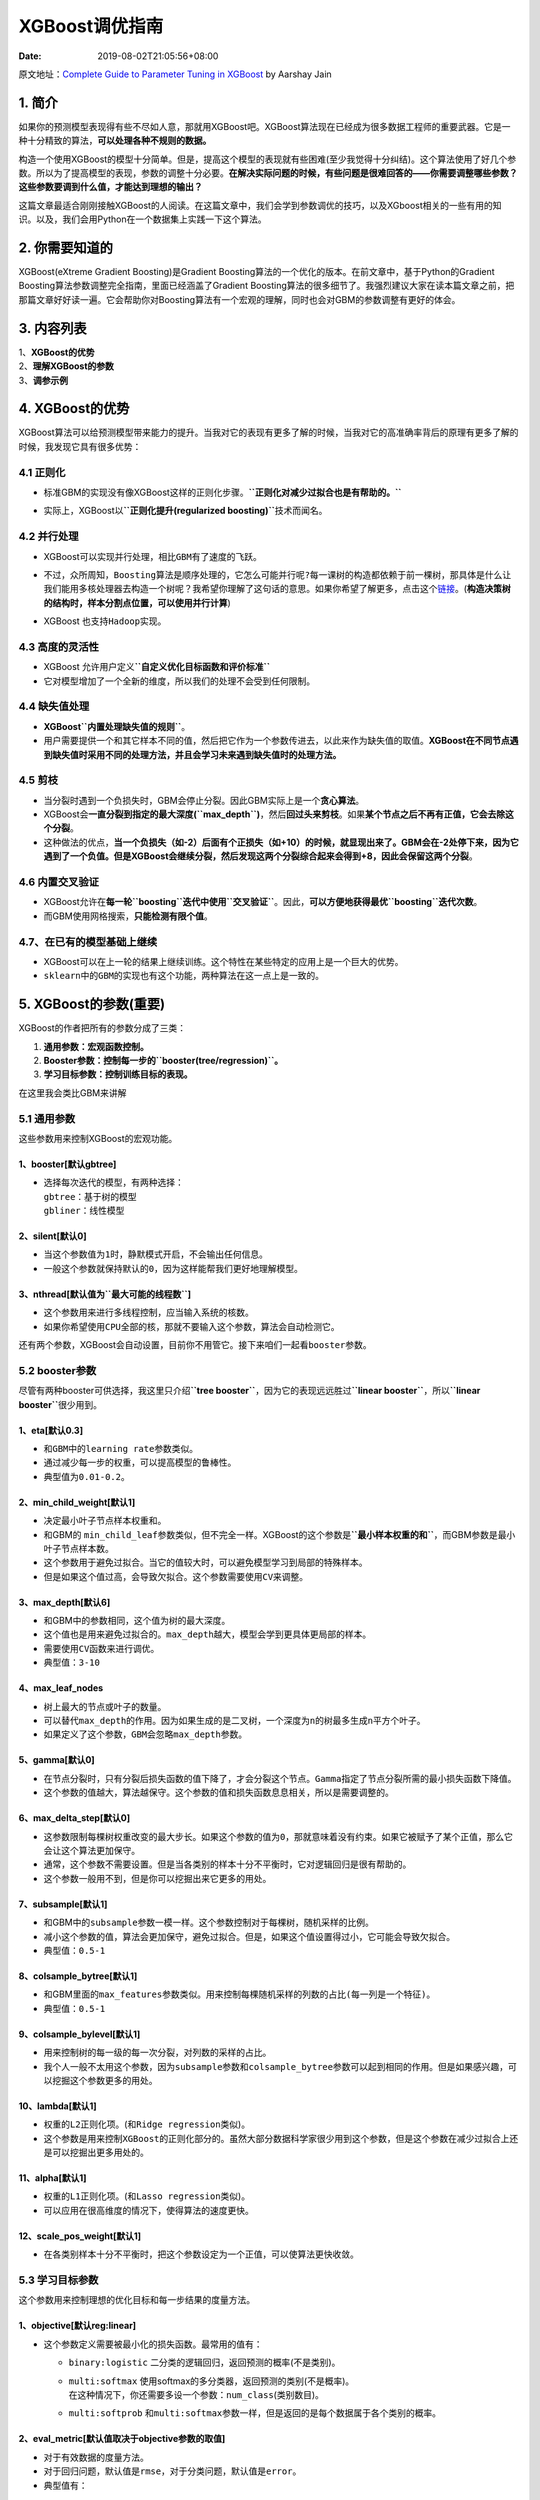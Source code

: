 ===============
XGBoost调优指南
===============

:Date:   2019-08-02T21:05:56+08:00

原文地址：\ `Complete Guide to Parameter Tuning in
XGBoost <https://www.analyticsvidhya.com/blog/2016/03/complete-guide-parameter-tuning-xgboost-with-codes-python/>`__
by Aarshay Jain

.. _1-简介:

**1. 简介**
===========

如果你的预测模型表现得有些不尽如人意，那就用XGBoost吧。XGBoost算法现在已经成为很多数据工程师的重要武器。它是一种十分精致的算法，\ **可以处理各种不规则的数据。**

构造一个使用XGBoost的模型十分简单。但是，提高这个模型的表现就有些困难(至少我觉得十分纠结)。这个算法使用了好几个参数。所以为了提高模型的表现，参数的调整十分必要。\ **在解决实际问题的时候，有些问题是很难回答的——你需要调整哪些参数？这些参数要调到什么值，才能达到理想的输出？**

这篇文章最适合刚刚接触XGBoost的人阅读。在这篇文章中，我们会学到参数调优的技巧，以及XGboost相关的一些有用的知识。以及，我们会用Python在一个数据集上实践一下这个算法。

.. _2-你需要知道的:

**2. 你需要知道的**
===================

XGBoost(eXtreme Gradient Boosting)是Gradient
Boosting算法的一个优化的版本。在前文章中，基于Python的Gradient
Boosting算法参数调整完全指南，里面已经涵盖了Gradient
Boosting算法的很多细节了。我强烈建议大家在读本篇文章之前，把那篇文章好好读一遍。它会帮助你对Boosting算法有一个宏观的理解，同时也会对GBM的参数调整有更好的体会。

.. _3-内容列表:

**3. 内容列表**
===============

| 1、\ **XGBoost的优势**
| 2、\ **理解XGBoost的参数**
| 3、\ **调参示例**

.. _4-xgboost的优势:

**4. XGBoost的优势**
====================

XGBoost算法可以给预测模型带来能力的提升。当我对它的表现有更多了解的时候，当我对它的高准确率背后的原理有更多了解的时候，我发现它具有很多优势：

.. _41-正则化:

**4.1 正则化**
--------------

-  | 标准GBM的实现没有像XGBoost这样的正则化步骤。\ **``正则化对减少过拟合也是有帮助的。``**
   | |image1|

-  实际上，XGBoost以\ **``正则化提升(regularized boosting)``**\ 技术而闻名。

.. _42-并行处理:

**4.2 并行处理**
----------------

-  XGBoost可以实现\ ``并行处理，相比GBM有了速度的飞跃``\ 。

-  | 不过，众所周知，\ ``Boosting算法是顺序处理的，它怎么可能并行呢?``\ 每一课树的构造都依赖于前一棵树，那具体是什么让我们能用\ ``多核处理器``\ 去构造一个树呢？我希望你理解了这句话的意思。如果你希望了解更多，点击这个\ `链接 <http://zhanpengfang.github.io/418home.html>`__\ 。(**构造决策树的结构时，样本分割点位置，可以使用并行计算**)
   | |image2|

-  XGBoost 也支持\ ``Hadoop``\ 实现。

.. _43-高度的灵活性:

**4.3 高度的灵活性**
--------------------

-  XGBoost 允许用户定义\ **``自定义优化目标函数和评价标准``**

-  它对模型增加了一个\ ``全新的维度``\ ，\ ``所以我们的处理不会受到任何限制``\ 。

.. _44-缺失值处理:

**4.4 缺失值处理**
------------------

-  **XGBoost\ ``内置处理缺失值的规则``**\ 。

-  用户需要提供一个和其它样本不同的值，然后把它作为一个参数传进去，以此来作为缺失值的取值。\ **XGBoost在不同节点遇到缺失值时采用不同的处理方法，并且会学习未来遇到缺失值时的处理方法。**

.. _45-剪枝:

**4.5 剪枝**
------------

-  当分裂时遇到一个负损失时，GBM会停止分裂。因此GBM实际上是一个\ **贪心算法**\ 。

-  XGBoost会\ **一直分裂到指定的最大深度(``max_depth``)**\ ，然后\ **回过头来剪枝**\ 。如果\ **某个节点之后不再有正值，它会去除这个分裂**\ 。

-  这种做法的优点，\ **当一个负损失（如-2）后面有个正损失（如+10）的时候，就显现出来了。GBM会在-2处停下来，因为它遇到了一个负值。但是XGBoost会继续分裂，然后发现这两个分裂综合起来会得到+8，因此会保留这两个分裂**\ 。

.. _46-内置交叉验证:

**4.6 内置交叉验证**
--------------------

-  XGBoost允许在\ **每一轮\ ``boosting``\ 迭代中使用\ ``交叉验证``**\ 。因此，\ **可以方便地获得最优\ ``boosting``\ 迭代次数**\ 。

-  而GBM使用\ ``网格搜索``\ ，\ **只能检测有限个值**\ 。

.. _47在已有的模型基础上继续:

**4.7、在已有的模型基础上继续**
-------------------------------

-  XGBoost可以\ ``在上一轮的结果上继续训练``\ 。这个特性在某些特定的应用上是一个巨大的优势。

-  ``sklearn``\ 中的\ ``GBM``\ 的实现也有这个功能，两种算法在这一点上是一致的。

.. _5-xgboost的参数重要:

**5. XGBoost的参数**\ (重要)
============================

XGBoost的作者把所有的参数分成了三类：

1. **通用参数：宏观函数控制。**

2. **Booster参数：控制每一步的\ ``booster(tree/regression)``\ 。**

3. **学习目标参数：控制训练目标的表现。**

在这里我会类比GBM来讲解

.. _51-通用参数:

**5.1 通用参数**
----------------

这些参数用来控制XGBoost的宏观功能。

.. _1booster默认gbtree:

**1、booster[默认gbtree]**
~~~~~~~~~~~~~~~~~~~~~~~~~~

-  | 选择每次迭代的模型，有两种选择：
   | ``gbtree``\ ：基于树的模型
   | ``gbliner``\ ：线性模型

.. _2silent默认0:

**2、silent[默认0]**
~~~~~~~~~~~~~~~~~~~~

-  当这个参数值为\ ``1``\ 时，\ ``静默模式开启，不会输出任何信息``\ 。

-  一般这个参数就\ ``保持默认的0，因为这样能帮我们更好地理解模型``\ 。

.. _3nthread默认值为最大可能的线程数:

**3、nthread[默认值为\ ``最大可能的线程数``]**
~~~~~~~~~~~~~~~~~~~~~~~~~~~~~~~~~~~~~~~~~~~~~~

-  这个参数用来进行\ ``多线程控制``\ ，应当\ ``输入系统的核数``\ 。

-  如果你希望\ ``使用CPU全部的核``\ ，那就不要输入这个参数，\ ``算法会自动检测它``\ 。

还有两个参数，XGBoost会自动设置，目前你不用管它。接下来咱们一起看\ ``booster``\ 参数。

.. _52-booster参数:

**5.2 booster参数**
-------------------

尽管有两种booster可供选择，我这里只介绍\ **``tree booster``**\ ，因为它的表现远远胜过\ **``linear booster``**\ ，所以\ **``linear booster``**\ 很少用到。

.. _1eta默认03:

**1、eta[默认0.3]**
~~~~~~~~~~~~~~~~~~~

-  和\ ``GBM``\ 中的\ ``learning rate``\ 参数类似。

-  通过\ ``减少每一步的权重``\ ，可以\ ``提高模型的鲁棒性``\ 。

-  典型值为\ ``0.01-0.2``\ 。

.. _2minchildweight默认1:

**2、min_child_weight[默认1]**
~~~~~~~~~~~~~~~~~~~~~~~~~~~~~~

-  决定\ ``最小叶子节点样本权重和``\ 。

-  和GBM的
   ``min_child_leaf``\ 参数类似，但不完全一样。XGBoost的这个参数是\ **``最小样本权重的和``**\ ，而GBM参数是\ ``最小叶子节点样本数``\ 。

-  这个参数\ ``用于避免过拟合``\ 。当它的值较大时，可以\ ``避免模型学习到局部的特殊样本``\ 。

-  但是如果这个值过高，会\ ``导致欠拟合``\ 。这个参数需要使用\ ``CV``\ 来调整。

.. _3maxdepth默认6:

**3、max_depth[默认6]**
~~~~~~~~~~~~~~~~~~~~~~~

-  和GBM中的参数相同，这个值为\ ``树的最大深度``\ 。

-  这个值也是用来\ ``避免过拟合的``\ 。\ ``max_depth``\ 越大，模型会学到更具体更局部的样本。

-  需要使用\ ``CV``\ 函数来进行调优。

-  典型值：\ ``3-10``

.. _4maxleafnodes:

**4、max_leaf_nodes**
~~~~~~~~~~~~~~~~~~~~~

-  树上\ ``最大的节点``\ 或\ ``叶子的数量``\ 。

-  可以替代\ ``max_depth``\ 的作用。因为如果生成的是\ ``二叉树``\ ，一个深度为\ ``n``\ 的树最多生成\ ``n平方``\ 个叶子。

-  如果定义了这个参数，\ ``GBM``\ 会忽略\ ``max_depth``\ 参数。

.. _5gamma默认0:

**5、gamma[默认0]**
~~~~~~~~~~~~~~~~~~~

-  在节点分裂时，只有分裂后损失函数的值下降了，才会分裂这个节点。\ ``Gamma``\ 指定了\ ``节点分裂所需的最小损失函数下降值``\ 。

-  这个参数的值越大，算法越保守。这个参数的值和\ ``损失函数息息相关``\ ，所以是需要调整的。

.. _6maxdeltastep默认0:

**6、max_delta_step[默认0]**
~~~~~~~~~~~~~~~~~~~~~~~~~~~~

-  这参数\ ``限制每棵树权重改变的最大步长``\ 。如果这个参数的值为\ ``0``\ ，那就意味着没有约束。如果它被赋予了某个正值，那么它会让这个算法更加保守。

-  通常，这个参数不需要设置。但是\ ``当各类别的样本十分不平衡时``\ ，它对逻辑回归是很有帮助的。

-  这个参数一般用不到，但是你可以挖掘出来它更多的用处。

.. _7subsample默认1:

**7、subsample[默认1]**
~~~~~~~~~~~~~~~~~~~~~~~

-  和GBM中的\ ``subsample``\ 参数一模一样。这个参数控制对于每棵树，\ ``随机采样的比例。``

-  ``减小这个参数的值，算法会更加保守，避免过拟合``\ 。但是，如果这个值设置得过小，它可能会导致\ ``欠拟合``\ 。

-  典型值：\ ``0.5-1``

.. _8colsamplebytree默认1:

**8、colsample_bytree[默认1]**
~~~~~~~~~~~~~~~~~~~~~~~~~~~~~~

-  和GBM里面的\ ``max_features``\ 参数类似。用来控制\ ``每棵随机采样的列数的占比(每一列是一个特征)。``

-  典型值：\ ``0.5-1``

.. _9colsamplebylevel默认1:

**9、colsample_bylevel[默认1]**
~~~~~~~~~~~~~~~~~~~~~~~~~~~~~~~

-  用来\ ``控制树的每一级的每一次分裂，对列数的采样的占比``\ 。

-  我个人一般不太用这个参数，因为\ ``subsample``\ 参数和\ ``colsample_bytree``\ 参数可以起到相同的作用。但是如果感兴趣，可以挖掘这个参数更多的用处。

.. _10lambda默认1:

**10、lambda[默认1]**
~~~~~~~~~~~~~~~~~~~~~

-  权重的\ ``L2``\ 正则化项。(和\ ``Ridge regression``\ 类似)。

-  这个参数是用来控制\ ``XGBoost``\ 的正则化部分的。虽然大部分数据科学家很少用到这个参数，但是这个参数在\ ``减少过拟合上还是可以挖掘出更多用处的。``

.. _11alpha默认1:

**11、alpha[默认1]**
~~~~~~~~~~~~~~~~~~~~

-  权重的\ ``L1``\ 正则化项。(和\ ``Lasso regression``\ 类似)。

-  可以应用在很\ ``高维度的情况下，使得算法的速度更快``\ 。

.. _12scaleposweight默认1:

**12、scale_pos_weight[默认1]**
~~~~~~~~~~~~~~~~~~~~~~~~~~~~~~~

-  ``在各类别样本十分不平衡时，把这个参数设定为一个正值，可以使算法更快收敛。``

.. _53-学习目标参数:

**5.3 学习目标参数**
--------------------

这个参数用来控制理想的优化目标和每一步结果的度量方法。

.. _1objective默认reglinear:

**1、objective[默认reg:linear]**
~~~~~~~~~~~~~~~~~~~~~~~~~~~~~~~~

-  这个参数定义需要被\ ``最小化的损失函数``\ 。最常用的值有：

   -  ``binary:logistic``
      二分类的逻辑回归，返回预测的\ ``概率``\ (不是类别)。

   -  | ``multi:softmax``
        使用softmax的多分类器，返回预测的\ ``类别``\ (不是概率)。
      | 在这种情况下，你还需要多设一个参数：\ ``num_class``\ (类别数目)。

   -  ``multi:softprob``
      和\ ``multi:softmax``\ 参数一样，但是返回的是\ ``每个数据属于各个类别的概率``\ 。

.. _2evalmetric默认值取决于objective参数的取值:

**2、eval_metric[默认值取决于objective参数的取值]**
~~~~~~~~~~~~~~~~~~~~~~~~~~~~~~~~~~~~~~~~~~~~~~~~~~~

-  对于有效数据的度量方法。

-  对于\ ``回归问题``\ ，默认值是\ ``rmse``\ ，对于\ ``分类问题``\ ，默认值是\ ``error``\ 。

-  典型值有：

.. figure:: https://cdn.nlark.com/yuque/0/2019/png/200056/1564097592681-b68ad055-a022-412a-9541-2393a8de61dc.png#align=left&display=inline&height=314&originHeight=314&originWidth=341&size=0&status=done&width=341
   :alt: 

.. _3seed默认0:

**3、seed(默认0)**
~~~~~~~~~~~~~~~~~~

-  随机数的种子

-  设置它可以复现随机数据的结果，也可以用于调整参数

如果你之前用的是\ ``scikit-learn``,你可能不太熟悉这些参数。但是有个好消息，\ ``python``\ 的\ ``XGBoost``\ 模块有一个\ ``sklearn``\ 包，\ ``XGBClassifier``\ 。这个包中的参数是按\ ``sklearn``\ 风格命名的。会改变的函数名是：

| 1、\ **``eta -> learning_rate``**
| 2、\ **``lambda -> reg_lambda``**
| 3、\ **``alpha -> reg_alpha``**

| 你肯定在疑惑为啥咱们没有介绍和\ ``GBM``\ 中的\ ``n_estimators``\ 类似的参数。\ ``XGBClassifier``\ 中确实有一个类似的参数，但是，是在标准\ ``XGBoost``\ 实现中调用拟合函数时，把它作为\ ``num_boosting_rounds``\ 参数传入。
| ``XGBoost Guide``\ 的一些部分是我强烈推荐大家阅读的，通过它可以对代码和参数有一个更好的了解：

| `XGBoost Parameters (official
  guide) <http://xgboost.readthedocs.org/en/latest/parameter.html#general-parameters>`__
| `XGBoost Demo Codes (xgboost GitHub
  repository) <https://github.com/dmlc/xgboost/tree/master/demo/guide-python>`__
| `Python API Reference (official
  guide) <http://xgboost.readthedocs.org/en/latest/python/python_api.html>`__

例子1
-----

.. code:: python

   import xgboost as xgb
   import numpy as np

   # 1、xgBoost的基本使用
   # 2、自定义损失函数的梯度和二阶导
   # 3、binary:logistic/logitraw



   # 自定义损失函数
   # 定义f: theta * x
   def log_reg(y_hat, y):
       p = 1.0 / (1.0 + np.exp(-y_hat))
       g = p - y.get_label()   #  目标函数的一阶导数
       h = p * (1.0-p)         #  目标函数的二阶导数
       return g, h

   # 稀疏数据的存储方案
   # 126个特征，1代表毒蘑菇，0好蘑菇

   # 自定义错误率
   def error_rate(y_hat, y):
       return 'error', float(sum(y.get_label() != (y_hat > 0.5))) / len(y_hat)


   if __name__ == "__main__":
       # 读取数据，xgb.DMatrix格式数据
       data_train = xgb.DMatrix('./12.agaricus_train.txt')
       data_test = xgb.DMatrix('./12.agaricus_test.txt')

       # 设置参数
       param = {'max_depth': 2, 'eta': 1, 'silent': 1, 'objective': 'binary:logitraw'}  # logitraw
       #  param = {'max_depth': 3, 'eta': 0.3, 'silent': 1, 'objective': 'reg:logistic'}

       watchlist = [(data_test, 'eval'), (data_train, 'train')]

       # GBM中的 n_estimators 类似的参数
       n_round = 3

       # bst = xgb.train(param, data_train, num_boost_round=n_round, evals=watchlist)
       bst = xgb.train(param, \
                       data_train, \
                       num_boost_round=n_round, \
                       evals=watchlist, \
                       obj=log_reg, \
                       feval=error_rate)

       # 计算错误率
       y_hat = bst.predict(data_test)
       y = data_test.get_label()
       print(y_hat)
       print(y)
       error = sum(y != (y_hat > 0))
       error_rate = float(error) / len(y_hat)
       print('样本总数:', len(y_hat))
       print('错误数目:{0}'.format(error))
       print('错误率:{0:.2%}'.format(error_rate))

运行结果：

.. code:: 

   [09:32:13] 6513x126 matrix with 143286 entries loaded from ./12.agaricus_train.txt
   [09:32:13] 1611x126 matrix with 35442 entries loaded from ./12.agaricus_test.txt
   [0]     eval-auc:0.960373       train-auc:0.958228      eval-error:0.042831     train-error:0.046522
   [1]     eval-auc:0.97993        train-auc:0.981413      eval-error:0.021726     train-error:0.022263
   [2]     eval-auc:0.998518       train-auc:0.99707       eval-error:0.018001     train-error:0.0152
   [-1.70713    1.7054877 -1.70713   ...  3.1556199 -3.7006462  3.1556199]
   [0. 1. 0. ... 1. 0. 1.]
   样本总数: 1611
   错误数目:10
   错误率:0.62%

例子2
-----

.. code:: python

   import xgboost as xgb
   import numpy as np
   from sklearn.model_selection import train_test_split   # cross_validation
   from sklearn.linear_model import LogisticRegression
   from sklearn.preprocessing import StandardScaler


   def show_accuracy(a, b, tip):
       acc = a.ravel() == b.ravel()
       print(acc)
       print(tip + '正确率:', float(acc.sum()) / a.size)


   if __name__ == "__main__":
       data = np.loadtxt('./12.wine.data', dtype=float, delimiter=',')
       y, x = np.split(data, (1,), axis=1)
       x = StandardScaler().fit_transform(x)
       x_train, x_test, y_train, y_test = train_test_split(x, y, random_state=1, test_size=0.5)

       # Logistic回归
       lr = LogisticRegression(penalty='l2')
       lr.fit(x_train, y_train.ravel())
       y_hat = lr.predict(x_test)
       show_accuracy(y_hat, y_test, 'Logistic回归 ')

       # XGBoost
       y_train[y_train == 3] = 0
       y_test[y_test == 3] = 0
       data_train = xgb.DMatrix(x_train, label=y_train)
       data_test = xgb.DMatrix(x_test, label=y_test)
       watch_list = [(data_test, 'eval'), (data_train, 'train')]
       param = {'max_depth': 3, 'eta': 1, 'silent': 0, 'objective': 'multi:softmax', 'num_class': 3}
       bst = xgb.train(param, data_train, num_boost_round=4, evals=watch_list)
       y_hat = bst.predict(data_test)
       show_accuracy(y_hat, y_test, 'XGBoost ')

运行结果：

.. code:: 

   [ True  True  True  True  True  True  True  True  True  True  True  True
     True  True  True  True  True  True  True  True  True  True  True  True
     True  True  True  True  True  True  True  True  True  True  True  True
     True  True  True  True  True  True  True  True  True  True  True  True
     True  True  True  True  True  True  True False  True  True  True  True
     True  True  True  True  True  True  True  True  True  True  True  True
     True  True  True  True  True  True  True  True  True  True  True  True
     True  True  True  True  True]
   Logistic回归 正确率: 0.9887640449438202
   [09:36:10] src/tree/updater_prune.cc:74: tree pruning end, 1 roots, 6 extra nodes, 0 pruned nodes, max_depth=2
   [09:36:10] src/tree/updater_prune.cc:74: tree pruning end, 1 roots, 6 extra nodes, 0 pruned nodes, max_depth=3
   [09:36:10] src/tree/updater_prune.cc:74: tree pruning end, 1 roots, 8 extra nodes, 0 pruned nodes, max_depth=3
   [0]     eval-merror:0.011236    train-merror:0
   [09:36:10] src/tree/updater_prune.cc:74: tree pruning end, 1 roots, 4 extra nodes, 0 pruned nodes, max_depth=2
   [09:36:10] src/tree/updater_prune.cc:74: tree pruning end, 1 roots, 6 extra nodes, 0 pruned nodes, max_depth=2
   [09:36:10] src/tree/updater_prune.cc:74: tree pruning end, 1 roots, 8 extra nodes, 0 pruned nodes, max_depth=3
   [1]     eval-merror:0   train-merror:0
   [09:36:10] src/tree/updater_prune.cc:74: tree pruning end, 1 roots, 4 extra nodes, 0 pruned nodes, max_depth=2
   [09:36:10] src/tree/updater_prune.cc:74: tree pruning end, 1 roots, 6 extra nodes, 0 pruned nodes, max_depth=2
   [09:36:10] src/tree/updater_prune.cc:74: tree pruning end, 1 roots, 8 extra nodes, 0 pruned nodes, max_depth=3
   [2]     eval-merror:0.011236    train-merror:0
   [09:36:10] src/tree/updater_prune.cc:74: tree pruning end, 1 roots, 4 extra nodes, 0 pruned nodes, max_depth=2
   [09:36:10] src/tree/updater_prune.cc:74: tree pruning end, 1 roots, 4 extra nodes, 0 pruned nodes, max_depth=2
   [09:36:10] src/tree/updater_prune.cc:74: tree pruning end, 1 roots, 6 extra nodes, 0 pruned nodes, max_depth=3
   [3]     eval-merror:0.011236    train-merror:0
   [ True  True  True  True  True  True  True  True  True  True  True  True
     True  True  True  True  True  True  True  True  True  True  True False
     True  True  True  True  True  True  True  True  True  True  True  True
     True  True  True  True  True  True  True  True  True  True  True  True
     True  True  True  True  True  True  True  True  True  True  True  True
     True  True  True  True  True  True  True  True  True  True  True  True
     True  True  True  True  True  True  True  True  True  True  True  True
     True  True  True  True  True]
   XGBoost 正确率: 0.9887640449438202

.. _6-调参示例:

**6. 调参示例**
===============

| 我们从Data Hackathon 3.x AV版的hackathon中获得数据集，和\ `GBM
  介绍文章 <http://blog.csdn.net/han_xiaoyang/article/details/52663170>`__\ 中是一样的。更多的细节可以参考\ `competition
  page <http://datahack.analyticsvidhya.com/contest/data-hackathon-3x>`__
| 数据集可以从\ `这里 <http://www.analyticsvidhya.com/wp-content/uploads/2016/02/Dataset.rar>`__\ 下载。我已经对这些数据进行了一些处理：

-  ``City``\ 变量，因为类别太多，所以删掉了一些类别。

-  ``DOB``\ 变量换算成年龄，并删除了一些数据。

-  增加了 ``EMI_Loan_Submitted_Missing``
   变量。如果\ ``EMI_Loan_Submitted``\ 变量的数据缺失，则这个参数的值为1。否则为0。删除了原先的\ ``EMI_Loan_Submitted``\ 变量。

-  ``EmployerName``\ 变量，因为类别太多，所以删掉了一些类别。

-  因为\ ``Existing_EMI``\ 变量只有111个值缺失，所以缺失值补充为中位数0。

-  增加了 ``Interest_Rate_Missing``
   变量。如果\ ``Interest_Rate``\ 变量的数据缺失，则这个参数的值为1。否则为0。删除了原先的\ ``Interest_Rate``\ 变量。

-  删除了\ ``Lead_Creation_Date``\ ，从直觉上这个特征就对最终结果没什么帮助。

-  ``Loan_Amount_Applied, Loan_Tenure_Applied``
   两个变量的缺项用中位数补足。

-  增加了 ``Loan_Amount_Submitted_Missing``
   变量。如果\ ``Loan_Amount_Submitted``\ 变量的数据缺失，则这个参数的值为1。否则为0。删除了原先的\ ``Loan_Amount_Submitted``\ 变量。

-  增加了 ``Loan_Tenure_Submitted_Missing`` 变量。如果
   ``Loan_Tenure_Submitted``
   变量的数据缺失，则这个参数的值为1。否则为0。删除了原先的
   ``Loan_Tenure_Submitted`` 变量。

-  删除了\ ``LoggedIn``, ``Salary_Account`` 两个变量

-  增加了 ``Processing_Fee_Missing`` 变量。如果 ``Processing_Fee``
   变量的数据缺失，则这个参数的值为1。否则为0。删除了原先的
   ``Processing_Fee`` 变量。

-  ``Source``\ 前两位不变，其它分成不同的类别。

-  进行了离散化和独热编码(一位有效编码)。

如果你有原始数据，可以从资源库里面下载\ ``data_preparation``\ 的\ ``Ipython notebook``
文件，然后自己过一遍这些步骤。

首先，\ ``import``\ 必要的库，然后加载数据。

.. code:: python

   #Import libraries:
   import pandas as pd
   import numpy as np
   import xgboost as xgb
   from xgboost.sklearn import XGBClassifier
   from sklearn import cross_validation, metrics   #Additional     scklearn functions
   from sklearn.grid_search import GridSearchCV   #Perforing grid search

   import matplotlib.pylab as plt
   %matplotlib inline
   from matplotlib.pylab import rcParams
   rcParams['figure.figsize'] = 12, 4

   train = pd.read_csv('train_modified.csv')
   target = 'Disbursed'
   IDcol = 'ID'

注意我\ ``import``\ 了两种\ ``XGBoost``\ ：

-  ``xgb`` -
   直接引用\ ``xgboost``\ 。接下来会用到其中的“\ ``cv``\ ”函数。

-  ``XGBClassifier`` -
   是\ ``xgboost``\ 的\ ``sklearn``\ 包。这个包允许我们像\ ``GBM``\ 一样使用\ ``Grid Search``
   和\ ``并行处理``\ 。

在向下进行之前，我们先定义一个函数，它可以帮助我们建立\ ``XGBoost models``
并进行交叉验证。好消息是你可以直接用下面的函数，以后再自己的\ ``models``\ 中也可以使用它。

.. code:: python

   def modelfit(alg, dtrain, predictors,useTrainCV=True, cv_folds=5, early_stopping_rounds=50):
       if useTrainCV:
           xgb_param = alg.get_xgb_params()
           
           xgtrain = xgb.DMatrix(dtrain[predictors].values, label=dtrain[target].values)
           
           cvresult = xgb.cv(xgb_param, \
                             xgtrain, \
                             num_boost_round=alg.get_params()['n_estimators'], \
                             nfold=cv_folds,\
                             metrics='auc', \
                             early_stopping_rounds=early_stopping_rounds)
           
           alg.set_params(n_estimators=cvresult.shape[0])

       #Fit the algorithm on the data
       alg.fit(dtrain[predictors], \
               dtrain['Disbursed'], \
               eval_metric='auc')

       #Predict training set:
       dtrain_predictions = alg.predict(dtrain[predictors])
       dtrain_predprob = alg.predict_proba(dtrain[predictors])[:,1]

       #Print model report:
       print ("Model Report")
       print ("Accuracy : {0:.4f}".format(metrics.accuracy_score(dtrain['Disbursed'].values, dtrain_predictions)))
       print ("AUC Score (Train): {0:.2f}".format(metrics.roc_auc_score(dtrain['Disbursed'], dtrain_predprob)))

       #feat_imp = pd.Series(alg.booster().get_fscore()).sort_values(ascending=False)
       #feat_imp.plot(kind='bar', title='Feature Importances')
       #plt.ylabel('Feature Importance Score')

这个函数和\ ``GBM``\ 中使用的有些许不同。不过本文章的重点是讲解重要的概念，而不是写代码。如果哪里有不理解的地方，请在下面评论，不要有压力。注意\ ``xgboost``\ 的\ ``sklearn``\ 包没有\ ``feature_importance``\ 这个量度，但是\ ``get_fscore()``\ 函数有相同的功能。

.. _61-参数调优的一般方法:

**6.1 参数调优的一般方法**
--------------------------

我们会使用和\ ``GBM``\ 中相似的方法。需要进行如下步骤：

1. 选择较高的\ **学习速率(``learning rate``)**\ 。一般情况下，学习速率的值为\ ``0.1``\ 。但是，对于不同的问题，理想的学习速率有时候会在\ ``0.05到0.3``\ 之间波动。选择\ **对应于此学习速率的理想决策树数量**\ 。\ ``XGBoost``\ 有一个很有用的函数“\ ``cv``\ ”，这个函数可以在\ ``每一次迭代中使用交叉验证，并返回理想的决策树数量``\ 。

2. 对于给定的\ ``学习速率和决策树数量``\ ，进行\ **决策树特定参数调优**\ (``max_depth``,
   ``min_child_weight``, ``gamma``, ``subsample``,
   ``colsample_bytree``)。在确定一棵树的过程中，我们可以选择不同的参数，待会儿我会举例说明。

3. ``xgboost``\ 的\ **正则化参数**\ 的调优。(``lambda``,
   ``alpha``)。这些参数可以\ ``降低模型的复杂度``\ ，从而\ ``提高模型的表现``\ 。

4. 降低学习速率，确定理想参数。

咱们一起详细地一步步进行这些操作。

.. _第一步确定learning-rate和treebased-参数调优的估计器数目:

**第一步：确定\ ``learning rate``\ 和\ ``tree_based`` 参数调优的估计器数目**
~~~~~~~~~~~~~~~~~~~~~~~~~~~~~~~~~~~~~~~~~~~~~~~~~~~~~~~~~~~~~~~~~~~~~~~~~~~~

为了确定\ ``boosting``\ 参数，我们要先给其它参数一个初始值。咱们先按如下方法取值：

1、\ ``max_depth`` = 5
:这个参数的取值最好在3-10之间。我选的起始值为5，但是你也可以选择其它的值。起始值在4-6之间都是不错的选择。

2、\ ``min_child_weight`` =
1:在这里选了一个比较小的值，因为这是一个极不平衡的分类问题。因此，某些叶子节点下的值会比较小。

3、\ ``gamma`` = 0:
起始值也可以选其它比较小的值，在0.1到0.2之间就可以。这个参数后继也是要调整的。

4、\ ``subsample, colsample_bytree`` = 0.8:
这个是最常见的初始值了。典型值的范围在0.5-0.9之间。

| 5、\ ``scale_pos_weight`` = 1: 这个值是因为类别十分不平衡。
| 注意哦，上面这些参数的值只是一个初始的估计值，后继需要调优。这里把学习速率就设成默认的\ ``0.1``\ 。然后用\ ``xgboost``\ 中的\ ``cv``\ 函数来确定最佳的决策树数量。前文中的函数可以完成这个工作。

.. code:: 

   #Choose all predictors except target & IDcols
   predictors = [x for x in train.columns if x not in [target,IDcol]]

   xgb1 = XGBClassifier(learning_rate =0.1,\
                        n_estimators=1000,\
                        max_depth=5,\
                        min_child_weight=1,\
                        gamma=0,\
                        subsample=0.8,\
                        colsample_bytree=0.8,\
                        objective= 'binary:logistic',\
                        nthread=4,\
                        scale_pos_weight=1,\
                        seed=27)

   modelfit(xgb1, train, predictors)

.. figure:: https://cdn.nlark.com/yuque/0/2019/png/200056/1564097592948-4acb645c-2b27-4918-a233-086611670327.png#align=left&display=inline&height=999&originHeight=999&originWidth=1240&size=0&status=done&width=1240
   :alt: 

从输出结果可以看出，在学习速率为0.1时，理想的决策树数目是140。这个数字对你而言可能比较高，当然这也取决于你的系统的性能。

   注意：在AUC(test)这里你可以看到测试集的AUC值。但是如果你在自己的系统上运行这些命令，并不会出现这个值。因为数据并不公开。这里提供的值仅供参考。生成这个值的代码部分已经被删掉了。

.. _第二步-maxdepth-和-minweight-参数调优:

**第二步： max_depth 和 min_weight 参数调优**
~~~~~~~~~~~~~~~~~~~~~~~~~~~~~~~~~~~~~~~~~~~~~

| 我们先对这两个参数调优，是因为它们对最终结果有很大的影响。首先，我们先大范围地粗调参数，然后再小范围地微调。
| 注意：在这一节我会进行高负荷的栅格搜索(grid
  search)，这个过程大约需要15-30分钟甚至更久，具体取决于你系统的性能。你也可以根据自己系统的性能选择不同的值。

.. code:: python

   param_test1 = {
    'max_depth':range(3,10,2),
    'min_child_weight':range(1,6,2)
   }
   gsearch1 = GridSearchCV(estimator = XGBClassifier(         learning_rate =0.1, n_estimators=140, max_depth=5,
   min_child_weight=1, gamma=0, subsample=0.8,             colsample_bytree=0.8,
    objective= 'binary:logistic', nthread=4,     scale_pos_weight=1, seed=27), 
    param_grid = param_test1,     scoring='roc_auc',n_jobs=4,iid=False, cv=5)
   gsearch1.fit(train[predictors],train[target])
   gsearch1.grid_scores_, gsearch1.best_params_,     gsearch1.best_score_

.. figure:: https://cdn.nlark.com/yuque/0/2019/png/200056/1564097592771-cb7fb77f-c35b-4061-b7a7-b5287afc81d4.png#align=left&display=inline&height=448&originHeight=448&originWidth=1240&size=0&status=done&width=1240
   :alt: 

至此，我们对于数值进行了较大跨度的12中不同的排列组合，可以看出理想的max_depth值为5，理想的min_child_weight值为5。在这个值附近我们可以再进一步调整，来找出理想值。我们把上下范围各拓展1，因为之前我们进行组合的时候，参数调整的步长是2。

.. code:: python

   param_test2 = {
    'max_depth':[4,5,6],
    'min_child_weight':[4,5,6]
   }
   gsearch2 = GridSearchCV(estimator = XGBClassifier(     learning_rate=0.1, n_estimators=140, max_depth=5,
    min_child_weight=2, gamma=0, subsample=0.8, colsample_bytree=0.8,
    objective= 'binary:logistic', nthread=4, scale_pos_weight=1,seed=27), 
    param_grid = param_test2, scoring='roc_auc',n_jobs=4,iid=False, cv=5)
   gsearch2.fit(train[predictors],train[target])
   gsearch2.grid_scores_, gsearch2.best_params_,     gsearch2.best_score_

.. figure:: https://cdn.nlark.com/yuque/0/2019/png/200056/1564097592632-e93ff500-3523-4c30-9841-5d83164ff635.png#align=left&display=inline&height=346&originHeight=346&originWidth=1240&size=0&status=done&width=1240
   :alt: 

至此，我们得到max_depth的理想取值为4，min_child_weight的理想取值为6。同时，我们还能看到cv的得分有了小小一点提高。需要注意的一点是，随着模型表现的提升，进一步提升的难度是指数级上升的，尤其是你的表现已经接近完美的时候。当然啦，你会发现，虽然min_child_weight的理想取值是6，但是我们还没尝试过大于6的取值。像下面这样，就可以尝试其它值。

.. code:: python

   param_test2b = {
    'min_child_weight':[6,8,10,12]
    }
   gsearch2b = GridSearchCV(estimator = XGBClassifier(     learning_rate=0.1, n_estimators=140, max_depth=4,
    min_child_weight=2, gamma=0, subsample=0.8, colsample_bytree=0.8, objective= 'binary:logistic', nthread=4, scale_pos_weight=1,seed=27), param_grid = param_test2b, scoring='roc_auc',n_jobs=4,iid=False, cv=5)

   gsearch2b.fit(train[predictors],train[target])

   modelfit(gsearch3.best_estimator_, train, predictors)

   gsearch2b.grid_scores_, gsearch2b.best_params_, gsearch2b.best_score_

.. figure:: https://cdn.nlark.com/yuque/0/2019/png/200056/1564097592460-325fcd90-efc6-41d7-bba4-44353cbcfd4a.png#align=left&display=inline&height=222&originHeight=222&originWidth=1116&size=0&status=done&width=1116
   :alt: 

我们可以看出，6确确实实是理想的取值了。

**第三步：gamma参数调优**
~~~~~~~~~~~~~~~~~~~~~~~~~

在已经调整好其它参数的基础上，我们可以进行gamma参数的调优了。Gamma参数取值范围可以很大，我这里把取值范围设置为5了。你其实也可以取更精确的gamma值。

.. code:: python

   param_test3 = {
    'gamma':[i/10.0 for i in range(0,5)]
   }
   gsearch3 = GridSearchCV(estimator = XGBClassifier( learning_rate =0.1, n_estimators=140, max_depth=4, min_child_weight=6, gamma=0, subsample=0.8, colsample_bytree=0.8, objective= 'binary:logistic', nthread=4, scale_pos_weight=1,seed=27), param_grid = param_test3, scoring='roc_auc',n_jobs=4,iid=False, cv=5)

   gsearch3.fit(train[predictors],train[target])
   gsearch3.grid_scores_, gsearch3.best_params_, gsearch3.best_score_

| 从这里可以看出来，我们在第一步调参时设置的初始gamma值就是比较合适的。也就是说，理想的gamma值为0。在这个过程开始之前，最好重新调整boosting回合，因为参数都有变化。
| |image3|

从这里，可以看出，得分提高了。所以，最终得到的参数是：

.. code:: python

   xgb2 = XGBClassifier(
    learning_rate =0.1,
    n_estimators=1000,
    max_depth=4,
    min_child_weight=6,
    gamma=0,
    subsample=0.8,
    colsample_bytree=0.8,
    objective= 'binary:logistic',
    nthread=4,
   scale_pos_weight=1,
   seed=27)
   modelfit(xgb2, train, predictors)

.. figure:: https://cdn.nlark.com/yuque/0/2019/png/200056/1564097593200-1a7c6731-d726-4e40-bd2b-162ac2da19d0.png#align=left&display=inline&height=994&originHeight=994&originWidth=1240&size=0&status=done&width=1240
   :alt: 

.. _第四步调整subsample-和-colsamplebytree-参数:

第四步：调整subsample 和 colsample_bytree 参数
==============================================

下一步是尝试不同的subsample 和 colsample_bytree
参数。我们分两个阶段来进行这个步骤。这两个步骤都取0.6,0.7,0.8,0.9作为起始值。

.. code:: python

   param_test4 = {
    'subsample':[i/10.0 for i in range(6,10)],
    'colsample_bytree':[i/10.0 for i in range(6,10)]
   }

   gsearch4 = GridSearchCV(estimator = XGBClassifier( learning_rate =0.1, n_estimators=177, max_depth=3, min_child_weight=4, gamma=0.1, subsample=0.8, colsample_bytree=0.8, objective= 'binary:logistic', nthread=4, scale_pos_weight=1,seed=27), param_grid = param_test4, scoring='roc_auc',n_jobs=4,iid=False, cv=5)

   gsearch4.fit(train[predictors],train[target])
   gsearch4.grid_scores_, gsearch4.best_params_, gsearch4.best_score_

.. figure:: https://cdn.nlark.com/yuque/0/2019/png/200056/1564097592835-9c58fe4d-c1c4-4915-b7a5-946836e20424.png#align=left&display=inline&height=536&originHeight=536&originWidth=1240&size=0&status=done&width=1240
   :alt: 

从这里可以看出来，subsample 和 colsample_bytree
参数的理想取值都是0.8。现在，我们以0.05为步长，在这个值附近尝试取值。

.. code:: python

   param_test5 = {
    'subsample':[i/100.0 for i in range(75,90,5)],
    'colsample_bytree':[i/100.0 for i in range(75,90,5)]
   }

   gsearch5 = GridSearchCV(estimator = XGBClassifier( learning_rate =0.1, n_estimators=177, max_depth=4, min_child_weight=6, gamma=0, subsample=0.8, colsample_bytree=0.8, objective= 'binary:logistic', nthread=4, scale_pos_weight=1,seed=27), param_grid = param_test5, scoring='roc_auc',n_jobs=4,iid=False, cv=5)

   gsearch5.fit(train[predictors],train[target])

.. figure:: https://cdn.nlark.com/yuque/0/2019/png/200056/1564097592716-f01441b9-23ae-42b2-8864-afea0a14ede3.png#align=left&display=inline&height=319&originHeight=319&originWidth=1240&size=0&status=done&width=1240
   :alt: 

我们得到的理想取值还是原来的值。因此，最终的理想取值是:

-  subsample: 0.8

-  colsample_bytree: 0.8

**第五步：正则化参数调优**
--------------------------

下一步是应用正则化来降低过拟合。由于gamma函数提供了一种更加有效地降低过拟合的方法，大部分人很少会用到这个参数。但是我们在这里也可以尝试用一下这个参数。我会在这里调整’reg_alpha’参数，然后’reg_lambda’参数留给你来完成。

.. code:: python

   param_test6 = {
    'reg_alpha':[1e-5, 1e-2, 0.1, 1, 100]
   }
   gsearch6 = GridSearchCV(estimator = XGBClassifier( learning_rate =0.1, n_estimators=177, max_depth=4, min_child_weight=6, gamma=0.1, subsample=0.8, colsample_bytree=0.8, objective= 'binary:logistic', nthread=4, scale_pos_weight=1,seed=27), param_grid = param_test6, scoring='roc_auc',n_jobs=4,iid=False, cv=5)

   gsearch6.fit(train[predictors],train[target])
   gsearch6.grid_scores_, gsearch6.best_params_, gsearch6.best_score_

.. figure:: https://cdn.nlark.com/yuque/0/2019/png/200056/1564097592554-a17d3f4d-6098-46c2-8143-eabf9b43c105.png#align=left&display=inline&height=250&originHeight=250&originWidth=1038&size=0&status=done&width=1038
   :alt: 

我们可以看到，相比之前的结果，CV的得分甚至还降低了。但是我们之前使用的取值是十分粗糙的，我们在这里选取一个比较靠近理想值(0.01)的取值，来看看是否有更好的表现。

.. code:: python

   param_test7 = {
    'reg_alpha':[0, 0.001, 0.005, 0.01, 0.05]
   }
   gsearch7 = GridSearchCV(estimator = XGBClassifier( learning_rate =0.1, n_estimators=177, max_depth=4, min_child_weight=6, gamma=0.1, subsample=0.8, colsample_bytree=0.8, objective= 'binary:logistic', nthread=4, scale_pos_weight=1,seed=27), param_grid = param_test7, scoring='roc_auc',n_jobs=4,iid=False, cv=5)

   gsearch7.fit(train[predictors],train[target])
   gsearch7.grid_scores_, gsearch7.best_params_, gsearch7.best_score_

.. figure:: https://cdn.nlark.com/yuque/0/2019/png/200056/1564097592569-5651aab7-21ac-4859-9052-c8d0383c07a0.png#align=left&display=inline&height=254&originHeight=254&originWidth=1032&size=0&status=done&width=1032
   :alt: 

可以看到，CV的得分提高了。现在，我们在模型中来使用正则化参数，来看看这个参数的影响。

.. code:: python

   xgb3 = XGBClassifier(
    learning_rate =0.1,
    n_estimators=1000,
    max_depth=4,
    min_child_weight=6,
    gamma=0,
    subsample=0.8,
    colsample_bytree=0.8,
    reg_alpha=0.005,
    objective= 'binary:logistic',
    nthread=4,
    scale_pos_weight=1,
    seed=27)
   modelfit(xgb3, train, predictors)

.. figure:: https://cdn.nlark.com/yuque/0/2019/png/200056/1564097592989-9d857ed9-f734-4761-a195-555b73371255.png#align=left&display=inline&height=989&originHeight=989&originWidth=1240&size=0&status=done&width=1240
   :alt: 

然后我们发现性能有了小幅度提高。

**第6步：降低学习速率**
-----------------------

最后，我们使用较低的学习速率，以及使用更多的决策树。我们可以用XGBoost中的CV函数来进行这一步工作。

.. code:: python

   xgb4 = XGBClassifier(
    learning_rate =0.01,
    n_estimators=5000,
    max_depth=4,
    min_child_weight=6,
    gamma=0,
    subsample=0.8,
    colsample_bytree=0.8,
    reg_alpha=0.005,
    objective= 'binary:logistic',
    nthread=4,
    scale_pos_weight=1,
    seed=27)
   modelfit(xgb4, train, predictors)

.. figure:: https://cdn.nlark.com/yuque/0/2019/png/200056/1564097593017-0eaed657-a2dd-4316-93c5-fdd510112852.png#align=left&display=inline&height=972&originHeight=972&originWidth=1240&size=0&status=done&width=1240
   :alt: 

至此，你可以看到模型的表现有了大幅提升，调整每个参数带来的影响也更加清楚了。

在文章的末尾，我想分享两个重要的思想：

1、仅仅靠参数的调整和模型的小幅优化，想要让模型的表现有个大幅度提升是不可能的。GBM的最高得分是\ ``0.8487``\ ，XGBoost的最高得分是\ ``0.8494``\ 。确实是有一定的提升，但是没有达到质的飞跃。

2、要想让模型的表现有一个质的飞跃，需要依靠其他的手段，诸如，特征工程(``feature egineering``)
，模型组合(``ensemble of model``),以及堆叠(``stacking``)等。

结束语
======

这篇文章主要讲了如何提升XGBoost模型的表现。首先，我们介绍了相比于GBM，为何XGBoost可以取得这么好的表现。紧接着，我们介绍了每个参数的细节。我们定义了一个可以重复使用的构造模型的函数。

最后，我们讨论了使用XGBoost解决问题的一般方法，在AV Data Hackathon 3.x
problem数据上实践了这些方法。

希望看过这篇文章之后，你能有所收获，下次使用XGBoost解决问题的时候可以更有信心哦~

.. code:: python

   Init signature: XGBClassifier(self, max_depth=3, learning_rate=0.1, n_estimators=100, silent=True,\
    objective='binary:logistic', booster='gbtree', n_jobs=1, nthread=None, gamma=0, min_child_weight=1,\
    max_delta_step=0, subsample=1, colsample_bytree=1, colsample_bylevel=1, reg_alpha=0, \
   reg_lambda=1, scale_pos_weight=1, base_score=0.5, random_state=0, seed=None, \
   missing=None, **kwargs)

   Docstring:
   Implementation of the scikit-learn API for XGBoost classification.

       Parameters
   ----------
   max_depth : int
       Maximum tree depth for base learners.
   learning_rate : float
       Boosting learning rate (xgb's "eta")
   n_estimators : int
       Number of boosted trees to fit.
   silent : boolean
       Whether to print messages while running boosting.
   objective : string or callable
       Specify the learning task and the corresponding learning objective or
       a custom objective function to be used (see note below).
   booster: string
       Specify which booster to use: gbtree, gblinear or dart.
   nthread : int
       Number of parallel threads used to run xgboost.  (Deprecated, please use n_jobs)
   n_jobs : int
       Number of parallel threads used to run xgboost.  (replaces nthread)
   gamma : float
       Minimum loss reduction required to make a further partition on a leaf node of the tree.
   min_child_weight : int
       Minimum sum of instance weight(hessian) needed in a child.
   max_delta_step : int
       Maximum delta step we allow each tree's weight estimation to be.
   subsample : float
       Subsample ratio of the training instance.
   colsample_bytree : float
       Subsample ratio of columns when constructing each tree.
   colsample_bylevel : float
       Subsample ratio of columns for each split, in each level.
   reg_alpha : float (xgb's alpha)
       L1 regularization term on weights
   reg_lambda : float (xgb's lambda)
       L2 regularization term on weights
   scale_pos_weight : float
       Balancing of positive and negative weights.
   base_score:
       The initial prediction score of all instances, global bias.
   seed : int
       Random number seed.  (Deprecated, please use random_state)
   random_state : int
       Random number seed.  (replaces seed)
   missing : float, optional
       Value in the data which needs to be present as a missing value. If
       None, defaults to np.nan.
   **kwargs : dict, optional
       Keyword arguments for XGBoost Booster object.  Full documentation of parameters can
       be found here: https://github.com/dmlc/xgboost/blob/master/doc/parameter.md.
       Attempting to set a parameter via the constructor args and **kwargs dict simultaneously
       will result in a TypeError.
       Note:
           **kwargs is unsupported by Sklearn.  We do not guarantee that parameters passed via
           this argument will interact properly with Sklearn.

   Note
   ----
   A custom objective function can be provided for the ``objective``
   parameter. In this case, it should have the signature
   ``objective(y_true, y_pred) -> grad, hess``:

   y_true: array_like of shape [n_samples]
       The target values
   y_pred: array_like of shape [n_samples]
       The predicted values

   grad: array_like of shape [n_samples]
       The value of the gradient for each sample point.
   hess: array_like of shape [n_samples]
       The value of the second derivative for each sample point
   File:           /opt/anaconda3/lib/python3.5/site-packages/xgboost/sklearn.py
   Type:           type

.. |image1| image:: https://cdn.nlark.com/yuque/0/2019/png/200056/1564097592738-0070839f-8a41-4bef-99d4-5673fc9f28b9.png#align=left&display=inline&height=569&originHeight=569&originWidth=831&size=0&status=done&width=831
.. |image2| image:: https://cdn.nlark.com/yuque/0/2019/png/200056/1564097593170-f291939e-b48c-4cdf-a153-f82ed8ee3f9b.png#align=left&display=inline&height=756&originHeight=756&originWidth=1170&size=0&status=done&width=1170
.. |image3| image:: https://cdn.nlark.com/yuque/0/2019/png/200056/1564097592531-73d31aa8-9d80-44c5-ac6d-0cd5b05bd049.png#align=left&display=inline&height=260&originHeight=260&originWidth=940&size=0&status=done&width=940
